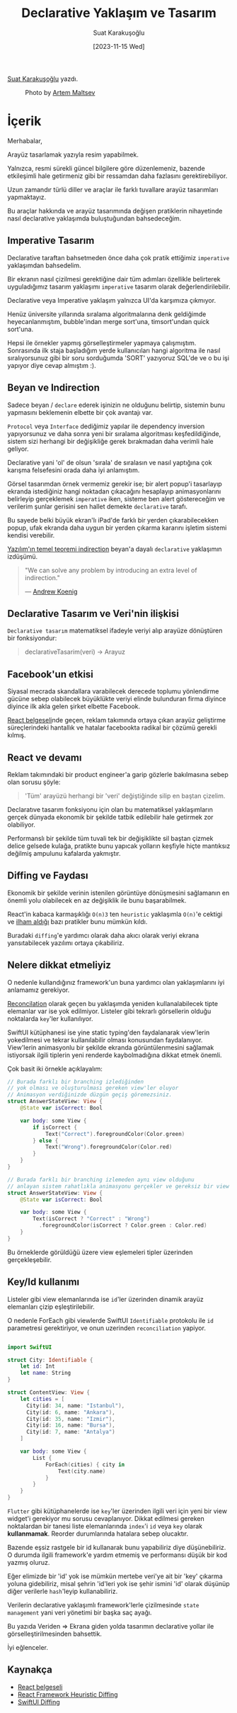 #+title: Declarative Yaklaşım ve Tasarım
#+date: [2023-11-15 Wed]
#+author: Suat Karakuşoğlu
#+filetags: :Tasarım:Yazılım:React:SwiftUI:Flutter:

[[https://tr.linkedin.com/in/suat-karakusoglu][Suat Karakuşoğlu]] yazdı.

#+CAPTION: Photo by [[https://unsplash.com/@art_maltsev?utm_content=creditCopyText&utm_medium=referral&utm_source=unsplash][Artem Maltsev]]
[[file:declarative_ui_magic.jpg]]

* İçerik
Merhabalar,

Arayüz tasarlamak yazıyla resim yapabilmek.

Yalnızca, resmi sürekli güncel bilgilere göre düzenlemeniz, bazende etkileşimli hale getirmeniz gibi bir ressamdan daha fazlasını gerektirebiliyor.

Uzun zamandır türlü diller ve araçlar ile farklı tuvallare arayüz tasarımları yapmaktayız.

Bu araçlar hakkında ve arayüz tasarımında değişen pratiklerin nihayetinde nasıl declarative yaklaşımda buluştuğundan bahsedeceğim.

** Imperative Tasarım
Declarative taraftan bahsetmeden önce daha çok pratik ettiğimiz =imperative= yaklaşımdan bahsedelim.

Bir ekranın nasıl çizilmesi gerektiğine dair tüm adımları özellikle belirterek uyguladığımız tasarım yaklaşımı =imperative= tasarım olarak değerlendirilebilir.

Declarative veya Imperative yaklaşım yalnızca UI'da karşımıza çıkmıyor.

Henüz üniversite yıllarında sıralama algoritmalarına denk geldiğimde heyecanlanmıştım, bubble'indan merge sort'una, timsort'undan quick sort'una.

Hepsi ile örnekler yapmış görselleştirmeler yapmaya çalışmıştım. Sonrasında ilk staja başladığım yerde kullanıcıları hangi algoritma ile nasıl sıralıyorsunuz gibi bir soru sorduğumda 'SORT' yazıyoruz SQL'de ve o bu işi yapıyor diye cevap almıştım :).

** Beyan ve Indirection
Sadece beyan / =declare= ederek işinizin ne olduğunu belirtip, sistemin bunu yapmasını beklemenin elbette bir çok avantajı var.

=Protocol= veya =Interface= dediğimiz yapılar ile dependency inversion yapıyorsunuz ve daha sonra yeni bir sıralama algoritması keşfedildiğinde, sistem sizi herhangi bir değişikliğe gerek bırakmadan daha verimli hale geliyor.

Declarative yani 'ol' de olsun 'sırala' de sıralasın ve nasıl yaptığına çok karışma felsefesini orada daha iyi anlamıştım.

Görsel tasarımdan örnek vermemiz gerekir ise; bir alert popup'i tasarlayıp ekranda istediğiniz hangi noktadan çıkacağını hesaplayıp animasyonlarını belirleyip gerçeklemek =imperative= iken, sisteme ben alert göstereceğim ve verilerim şunlar gerisini sen hallet demekte =declarative= tarafı.

Bu sayede belki büyük ekran'lı iPad'de farklı bir yerden çıkarabilecekken popup, ufak ekranda daha uygun bir yerden çıkarma kararını işletim sistemi kendisi verebilir.

[[https://en.wikipedia.org/wiki/Fundamental_theorem_of_software_engineering][Yazılım'ın temel teoremi indirection]] beyan'a dayalı =declarative= yaklaşımın izdüşümü.
#+begin_quote
"We can solve any problem by introducing an extra level of indirection."

--- [[https://en.wikipedia.org/wiki/Andrew_Koenig_(programmer)][Andrew Koenig]]
#+end_quote

** Declarative Tasarım ve Veri'nin ilişkisi
=Declarative tasarım= matematiksel ifadeyle veriyi alıp arayüze dönüştüren bir fonksiyondur:
#+begin_quote swift
declarativeTasarim(veri) -> Arayuz
#+end_quote

** Facebook'un etkisi
Siyasal mecrada skandallara varabilecek derecede toplumu yönlendirme gücüne sebep olabilecek büyüklükte veriyi elinde bulunduran firma diyince diyince ilk akla gelen şirket elbette Facebook.

[[https://www.youtube.com/watch?v=8pDqJVdNa44][React belgeseli]]nde geçen, reklam takımında ortaya çıkan arayüz geliştirme süreçlerindeki hantallık ve hatalar facebookta radikal bir çözümü gerekli kılmış.

** React ve devamı
Reklam takımındaki bir product engineer'a garip gözlerle bakılmasına sebep olan sorusu şöyle:

#+begin_quote
'Tüm' arayüzü herhangi bir 'veri' değiştiğinde silip en baştan çizelim.
#+end_quote

Declaratıve tasarım fonksiyonu için olan bu matematiksel yaklaşımların gerçek dünyada ekonomik bir şekilde tatbik edilebilir hale getirmek zor olabiliyor.

Performanslı bir şekilde tüm tuvali tek bir değişiklikte sil baştan çizmek delice gelsede kulağa, pratikte bunu yapıcak yolların keşfiyle hiçte mantıksız değilmiş ampulunu kafalarda yakmıştır.

** Diffing ve Faydası
Ekonomik bir şekilde verinin istenilen görüntüye dönüşmesini sağlamanın en önemli yolu olabilecek en az değişiklik ile bunu başarabilmek.

React'in kabaca karmaşıklığı =O(n)3= ten =heuristic= yaklaşımla =O(n)='e cektigi ve [[https://legacy.reactjs.org/docs/reconciliation.html][ilham aldığı]] bazı pratikler bunu mümkün kıldı.

Buradaki =diffing='e yardımcı olarak daha akıcı olarak veriyi ekrana yansıtabilecek yazılımı ortaya çıkabiliriz.

** Nelere dikkat etmeliyiz
O nedenle kullandığınız framework'un buna yardımcı olan yaklaşımlarını iyi anlamamız gerekiyor.

[[https://legacy.reactjs.org/docs/reconciliation.html][Reconcilation]] olarak geçen bu yaklaşımda yeniden kullanalabilecek tipte elemanlar var ise yok edilmiyor. Listeler gibi tekrarlı görsellerin olduğu noktalarda =key='ler kullanılıyor.

SwiftUI kütüphanesi ise yine static typing'den faydalanarak view'lerin yokedilmesi ve tekrar kullanılabilir olması konusundan faydalanıyor. View'lerin animasyonlu bir şekilde ekranda görüntülenmesini sağlamak istiyorsak ilgili tiplerin yeni renderde kaybolmadığına dikkat etmek önemli.

Çok basit iki örnekle açıklayalım:
#+begin_src swift
  // Burada farklı bir branching izlediğinden
  // yok olması ve oluşturulması gereken view'ler oluyor
  // Animasyon verdiğinizde düzgün geçiş göremezsiniz.
  struct AnswerStateView: View {
      @State var isCorrect: Bool

      var body: some View {
          if isCorrect {
              Text("Correct").foregroundColor(Color.green)
          } else {
              Text("Wrong").foregroundColor(Color.red)
          }
      }
  }
#+end_src

#+begin_src swift
  // Burada farklı bir branching izlemeden aynı view olduğunu
  // anlayan sistem rahatlıkla animasyonu gerçekler ve gereksiz bir view yaratıp yok etmez.
  struct AnswerStateView: View {
      @State var isCorrect: Bool

      var body: some View {
          Text(isCorrect ? "Correct" : "Wrong")
            .foregroundColor(isCorrect ? Color.green : Color.red)
      }
  }
#+end_src

Bu örneklerde görüldüğü üzere view eşlemeleri tipler üzerinden gerçekleşebilir.

** Key/Id kullanımı
Listeler gibi view elemanlarında ise =id='ler üzerinden dinamik arayüz elemanları çizip eşleştirilebilir.

O nedenle ForEach gibi viewlerde SwiftUI =Identifiable= protokolu ile =id= parametresi gerektiriyor, ve onun uzerinden =reconciliation= yapiyor.

#+begin_src swift

  import SwiftUI

  struct City: Identifiable {
      let id: Int
      let name: String
  }

  struct ContentView: View {
      let cities = [
        City(id: 34, name: "Istanbul"),
        City(id: 6, name: "Ankara"),
        City(id: 35, name: "Izmir"),
        City(id: 16, name: "Bursa"),
        City(id: 7, name: "Antalya")
      ]

      var body: some View {
          List {
              ForEach(cities) { city in
                  Text(city.name)
              }
          }
      }
  }
#+end_src

=Flutter= gibi kütüphanelerde ise =key='ler üzerinden ilgili veri için yeni bir view widget'i gerekiyor mu sorusu cevaplanıyor.
Dikkat edilmesi gereken noktalardan bir tanesi liste elemanlarında =index='i =id= veya =key= olarak *kullanmamak*. Reorder durumlarında hatalara sebep olucaktır.

Bazende eşsiz rastgele bir id kullanarak bunu yapabiliriz diye düşünebiliriz. O durumda ilgili framework'e yardım etmemiş ve performansı düşük bir kod yazmış oluruz.

Eğer elimizde bir 'id' yok ise mümkün mertebe veri'ye ait bir 'key' çıkarma yoluna gidebiliriz, misal şehrin 'id'leri yok ise şehir ismini 'id' olarak düşünüp diğer verilerle =hash='leyip kullanabiliriz.

Verilerin declarative yaklaşımlı framework'lerle çizilmesinde =state management= yani veri yönetimi bir başka saç ayağı.

Bu yazıda Veriden => Ekrana giden yolda tasarımın declarative yollar ile görselleştirilmesinden bahsettik.

İyi eğlenceler.

** Kaynakça
- [[https://www.youtube.com/watch?v=8pDqJVdNa44][React belgeseli]]
- [[https://legacy.reactjs.org/docs/reconciliation.html][React Framework Heuristic Diffing]]
- [[https://rensbr.eu/blog/swiftui-diffing/][SwiftUI Diffing]]
